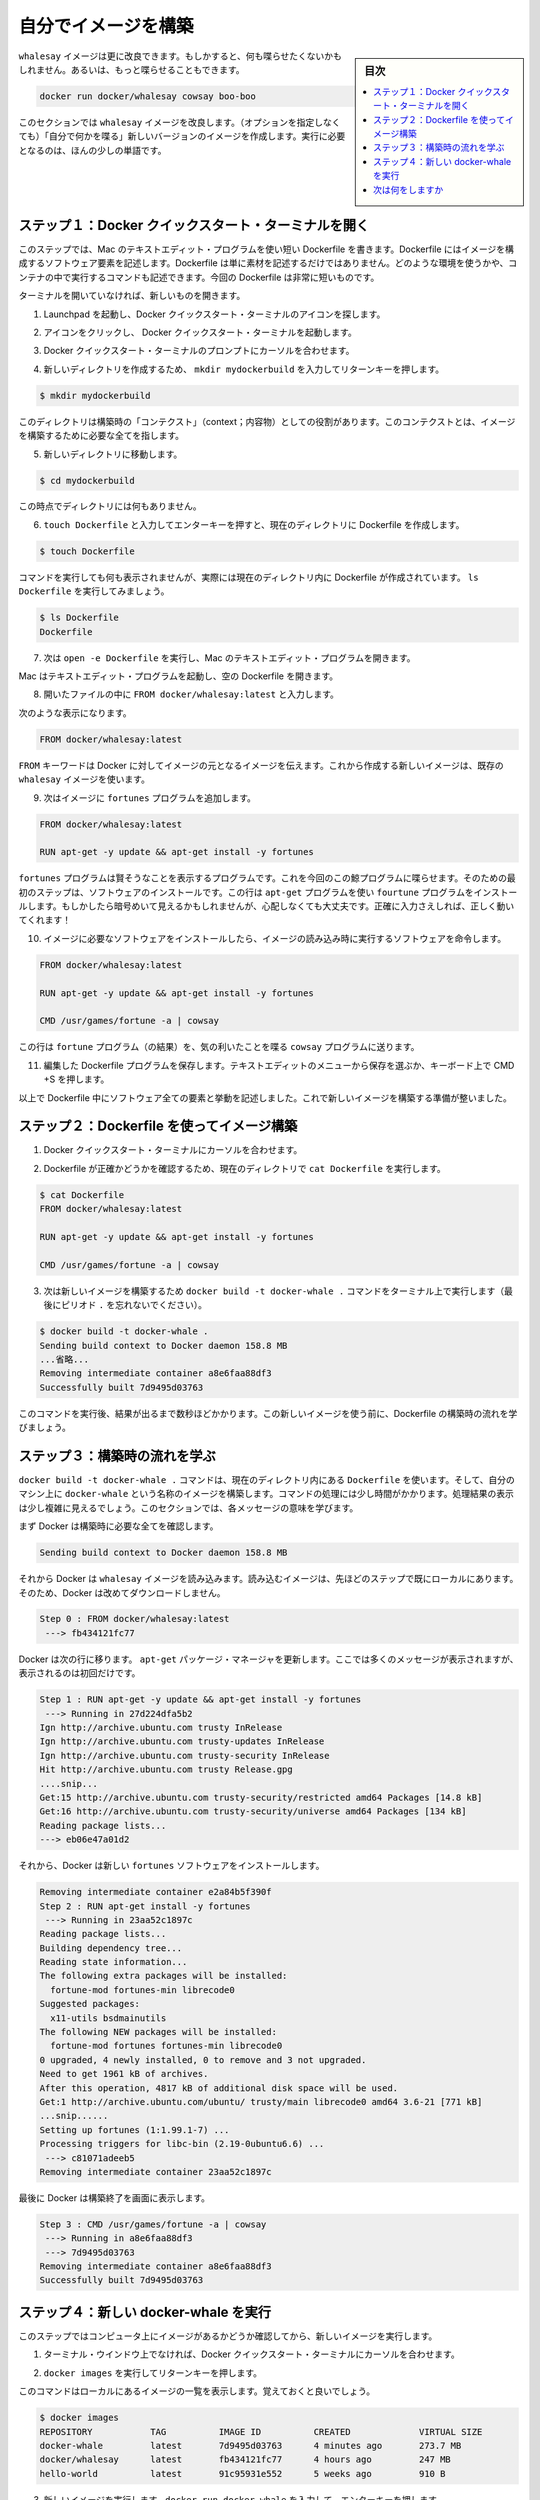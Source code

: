 ﻿.. -*- coding: utf-8 -*-
.. https://docs.docker.com/mac/step_four/
.. doc version: 1.10
.. check date: 2016/4/13
.. -----------------------------------------------------------------------------

.. Build your own image

.. _build-your-own-image-mac:

========================================
自分でイメージを構築
========================================

.. sidebar:: 目次

   .. contents:: 
       :depth: 3
       :local:

.. The whalesay image could be improved. It would be nice if you didn’t have to think of something to say. And you type a lot to get whalesay to talk.

``whalesay`` イメージは更に改良できます。もしかすると、何も喋らせたくないかもしれません。あるいは、もっと喋らせることもできます。

.. code-block:: bash

   docker run docker/whalesay cowsay boo-boo

.. In this next section, you will improve the whalesay image by building a new version that “talks on its own” and requires fewer words to run.

このセクションでは ``whalesay`` イメージを改良します。（オプションを指定しなくても）「自分で何かを喋る」新しいバージョンのイメージを作成します。実行に必要となるのは、ほんの少しの単語です。

.. Step 1: Open a Docker Quickstart Terminal

.. _step-1-open-a-docker-quickstart-terminal-mac:

ステップ１：Docker クイックスタート・ターミナルを開く
============================================================

.. In this step, you use the Mac TextEdit program to write a short Dockerfile. A Dockerfile describes the software that is “baked” into an image. It isn’t just ingredients tho, it can tell the software what environment to use or what commands to run. Your recipe is going to be very short.

このステップでは、Mac のテキストエディット・プログラムを使い短い Dockerfile を書きます。Dockerfile にはイメージを構成するソフトウェア要素を記述します。Dockerfile は単に素材を記述するだけではありません。どのような環境を使うかや、コンテナの中で実行するコマンドも記述できます。今回の Dockerfile は非常に短いものです。

.. If you don’t already have a terminal open, open one now:

ターミナルを開いていなければ、新しいものを開きます。

.. Open the Launchpad and locate the Docker Quickstart Terminal icon.

1. Launchpad を起動し、Docker クイックスタート・ターミナルのアイコンを探します。

..    Click the icon to launch a Docker Quickstart Terminal.

2. アイコンをクリックし、 Docker クイックスタート・ターミナルを起動します。

.. Place your cursor at the prompt in the Docker Quickstart Terminal.

3. Docker クイックスタート・ターミナルのプロンプトにカーソルを合わせます。

.. Make a new directory by typing mkdir mydockerbuild and pressing RETURN.

4. 新しいディレクトリを作成するため、 ``mkdir mydockerbuild`` を入力してリターンキーを押します。

.. code-block:: bash

   $ mkdir mydockerbuild

.. This directory serves as the “context” for your build. The context just means it contains all the things you need to build your image.

このディレクトリは構築時の「コンテクスト」（context；内容物）としての役割があります。このコンテクストとは、イメージを構築するために必要な全てを指します。

..    Change to your new directory.

5. 新しいディレクトリに移動します。

.. code-block:: bash

    $ cd mydockerbuild

.. Right now the directory is empty.

この時点でディレクトリには何もありません。

..    Create a Dockerfile in the current directory by typing touch Dockerfile and pressing RETURN.

6. ``touch Dockerfile`` と入力してエンターキーを押すと、現在のディレクトリに Dockerfile を作成します。

.. code-block:: bash

   $ touch Dockerfile

..    The command appears to do nothing but it actually creates the Dockerfile in the current directory. Just type ls Dockerfile to see it.

コマンドを実行しても何も表示されませんが、実際には現在のディレクトリ内に Dockerfile が作成されています。 ``ls Dockerfile`` を実行してみましょう。

.. code-block:: bash

   $ ls Dockerfile
   Dockerfile

.. Now, type the open -e Dockerfile to open the file in Mac’s TextEdit program.

7. 次は ``open -e Dockerfile`` を実行し、Mac のテキストエディット・プログラムを開きます。

.. Your Mac opens the TextEdit program with the empty Dockerfile.

Mac はテキストエディット・プログラムを起動し、空の Dockerfile を開きます。

..    Type FROM docker/whalesay:latest line into the open file.

8. 開いたファイルの中に ``FROM docker/whalesay:latest`` と入力します。

..    Now, it should look like this.

次のような表示になります。

..    Line one

.. code-block:: bash

   FROM docker/whalesay:latest

..    The FROM keyword tells Docker which image your image is based on. You are basing your new work on the existing whalesay image.

``FROM`` キーワードは Docker に対してイメージの元となるイメージを伝えます。これから作成する新しいイメージは、既存の ``whalesay`` イメージを使います。

..    Now, add the fortunes program to the image.

9. 次はイメージに ``fortunes`` プログラムを追加します。

..    Line two

.. code-block:: bash

   FROM docker/whalesay:latest
   
   RUN apt-get -y update && apt-get install -y fortunes

..    The fortunes program has a command that prints out wise sayings for our whale to say. So, the first step is to install it. This line adds the fortune program using the apt-get program. If these sound all very cryptic to you, don’t worry. As long as you type the words correctly, they will work for you!

``fortunes`` プログラムは賢そうなことを表示するプログラムです。これを今回のこの鯨プログラムに喋らせます。そのための最初のステップは、ソフトウェアのインストールです。この行は ``apt-get`` プログラムを使い ``fourtune``  プログラムをインストールします。もしかしたら暗号めいて見えるかもしれませんが、心配しなくても大丈夫です。正確に入力さえしれば、正しく動いてくれます！

..    Once the image has the software it needs, you instruct the software to run when the image is loaded.

10. イメージに必要なソフトウェアをインストールしたら、イメージの読み込み時に実行するソフトウェアを命令します。

..    Line two

.. code-block:: bash

   FROM docker/whalesay:latest
   
   RUN apt-get -y update && apt-get install -y fortunes
   
   CMD /usr/games/fortune -a | cowsay

..    This line tells the fortune program to send its nifty quotes to the cowsay program.

この行は ``fortune`` プログラム（の結果）を、気の利いたことを喋る ``cowsay`` プログラムに送ります。

.. Save your work and the Dockerfile by choosing File > Save from the TextEdit menu or by pressing CMD + S on your keyboard

11. 編集した Dockerfile プログラムを保存します。テキストエディットのメニューから保存を選ぶか、キーボード上で CMD +S を押します。

..    At this point, you have all your software ingredients and behaviors described in a Dockerfile. You are ready to build a new image.

以上で Dockerfile 中にソフトウェア全ての要素と挙動を記述しました。これで新しいイメージを構築する準備が整いました。


.. Step 2: Build an image from your Dockerfile

.. _step-2-build-an-image-from-your-dockerfile-mac:

ステップ２：Dockerfile を使ってイメージ構築
==================================================

..    Place your cursor back in your Docker Quickstart Terminal.

1. Docker クイックスタート・ターミナルにカーソルを合わせます。

..    Make sure the Dockerfile is in the current directory by typing cat Dockerfile

2. Dockerfile が正確かどうかを確認するため、現在のディレクトリで ``cat Dockerfile`` を実行します。

.. code-block:: bash

   $ cat Dockerfile
   FROM docker/whalesay:latest
   
   RUN apt-get -y update && apt-get install -y fortunes
   
   CMD /usr/games/fortune -a | cowsay

..    Now, build your new image by typing the docker build -t docker-whale . command in your terminal (don’t forget the . period).

3. 次は新しいイメージを構築するため ``docker build -t docker-whale .`` コマンドをターミナル上で実行します（最後にピリオド ``.`` を忘れないでください）。

.. code-block:: bash

   $ docker build -t docker-whale .
   Sending build context to Docker daemon 158.8 MB
   ...省略...
   Removing intermediate container a8e6faa88df3
   Successfully built 7d9495d03763

..    The command takes several seconds to run and reports its outcome. Before you do anything with the new image, take a minute to learn about the Dockerfile build process.

このコマンドを実行後、結果が出るまで数秒ほどかかります。この新しいイメージを使う前に、Dockerfile の構築時の流れを学びましょう。

.. Step 3: Learn about the build process

.. _step-3-learn-about-the-build-process-mac:

ステップ３：構築時の流れを学ぶ
==============================

.. The docker build -t docker-whale . command takes the Dockerfile in the current directory, and builds an image called docker-whale on your local machine. The command takes about a minute and its output looks really long and complex. In this section, you learn what each message means.

``docker build -t docker-whale .`` コマンドは、現在のディレクトリ内にある ``Dockerfile`` を使います。そして、自分のマシン上に ``docker-whale`` という名称のイメージを構築します。コマンドの処理には少し時間がかかります。処理結果の表示は少し複雑に見えるでしょう。このセクションでは、各メッセージの意味を学びます。

.. First Docker checks to make sure it has everything it needs to build.

まず Docker は構築時に必要な全てを確認します。

.. code-block:: bash

   Sending build context to Docker daemon 158.8 MB

.. Then, Docker loads with the whalesay image. It already has this image locally as you might recall from the last page. So, Docker doesn’t need to download it.

それから Docker は ``whalesay`` イメージを読み込みます。読み込むイメージは、先ほどのステップで既にローカルにあります。そのため、Docker は改めてダウンロードしません。

.. code-block:: bash

   Step 0 : FROM docker/whalesay:latest
    ---> fb434121fc77

.. Docker moves onto the next step which is to update the apt-get package manager. This takes a lot of lines, no need to list them all again here.

Docker は次の行に移ります。 ``apt-get`` パッケージ・マネージャを更新します。ここでは多くのメッセージが表示されますが、表示されるのは初回だけです。

.. code-block:: bash

   Step 1 : RUN apt-get -y update && apt-get install -y fortunes
    ---> Running in 27d224dfa5b2
   Ign http://archive.ubuntu.com trusty InRelease
   Ign http://archive.ubuntu.com trusty-updates InRelease
   Ign http://archive.ubuntu.com trusty-security InRelease
   Hit http://archive.ubuntu.com trusty Release.gpg
   ....snip...
   Get:15 http://archive.ubuntu.com trusty-security/restricted amd64 Packages [14.8 kB]
   Get:16 http://archive.ubuntu.com trusty-security/universe amd64 Packages [134 kB]
   Reading package lists...
   ---> eb06e47a01d2

.. Then, Docker installs the new fortunes software.

それから、Docker は新しい ``fortunes`` ソフトウェアをインストールします。

.. code-block:: bash

   Removing intermediate container e2a84b5f390f
   Step 2 : RUN apt-get install -y fortunes
    ---> Running in 23aa52c1897c
   Reading package lists...
   Building dependency tree...
   Reading state information...
   The following extra packages will be installed:
     fortune-mod fortunes-min librecode0
   Suggested packages:
     x11-utils bsdmainutils
   The following NEW packages will be installed:
     fortune-mod fortunes fortunes-min librecode0
   0 upgraded, 4 newly installed, 0 to remove and 3 not upgraded.
   Need to get 1961 kB of archives.
   After this operation, 4817 kB of additional disk space will be used.
   Get:1 http://archive.ubuntu.com/ubuntu/ trusty/main librecode0 amd64 3.6-21 [771 kB]
   ...snip......
   Setting up fortunes (1:1.99.1-7) ...
   Processing triggers for libc-bin (2.19-0ubuntu6.6) ...
    ---> c81071adeeb5
   Removing intermediate container 23aa52c1897c

.. Finally, Docker finishes the build and reports its outcome.

最後に Docker は構築終了を画面に表示します。

.. code-block:: bash

   Step 3 : CMD /usr/games/fortune -a | cowsay
    ---> Running in a8e6faa88df3
    ---> 7d9495d03763
   Removing intermediate container a8e6faa88df3
   Successfully built 7d9495d03763

.. Step 4: Run your new docker-whale

.. _step-4-run-your-new-docker-whale-mac:

ステップ４：新しい docker-whale を実行
========================================

.. In this step, you verify the new images is on your computer and then you run your new image.

このステップではコンピュータ上にイメージがあるかどうか確認してから、新しいイメージを実行します。

..    If it isn’t already there, place your cursor at the prompt in the Docker Quickstart Terminal window.

1. ターミナル・ウインドウ上でなければ、Docker クイックスタート・ターミナルにカーソルを合わせます。

..    Type docker images and press RETURN.

2. ``docker images`` を実行してリターンキーを押します。

..    This command, you might remember, lists the images you have locally.

このコマンドはローカルにあるイメージの一覧を表示します。覚えておくと良いでしょう。

.. code-block:: bash

   $ docker images
   REPOSITORY           TAG          IMAGE ID          CREATED             VIRTUAL SIZE
   docker-whale         latest       7d9495d03763      4 minutes ago       273.7 MB
   docker/whalesay      latest       fb434121fc77      4 hours ago         247 MB
   hello-world          latest       91c95931e552      5 weeks ago         910 B

..    Run your new image by typing docker run docker-whale and pressing RETURN.

3. 新しいイメージを実行します。``docker run docker-whale`` を入力して、エンターキーを押します。

.. code-block:: bash

   $ docker run docker-whale
    _________________________________________ 
   / "He was a modest, good-humored boy. It  \
   \ was Oxford that made him insufferable." /
    ----------------------------------------- 
             \
              \
               \     
                             ##        .            
                       ## ## ##       ==            
                    ## ## ## ##      ===            
                /""""""""""""""""___/ ===        
           ~~~ {~~ ~~~~ ~~~ ~~~~ ~~ ~ /  ===- ~~~   
                \______ o          __/            
                 \    \        __/             
                   \____\______/   

.. As you can see, you’ve made the whale a lot smarter. It finds its own things to say and the command line is a lot shorter! You may also notice that Docker didn’t have to download anything. That is because the image was built locally and is already available.

ご覧の通り、少し賢くなった鯨プログラムを作りました。コマンドラインで何かを自分で指定すると、その表示もできます！  そして、Docker は何もダウンロードしないことにも注目します。これはイメージをローカルで構築しており、ダウンロードする必要がないからです。

.. Where to go next

次は何をしますか
====================

.. On this page, you learned to build an image by writing your own Dockerfile. You ran your image in a container. You also just used Linux from your Mac yet again. In the next section, you take the first step in sharing your image by creating a Docker Hub account.

このページでは自分で Dockerfile を記述し、イメージを構築する方法を学びました。そして、自分のイメージを使ってコンテナを実行しました。また、Mac 上の Linux システムを使い続けています。次のセクションではイメージを共有する第一歩として、 :doc:`Docker Hub アカウントを作成 <step_five>` します。

.. seealso:: 

   Biuld your own image
      https://docs.docker.com/mac/step_four/
